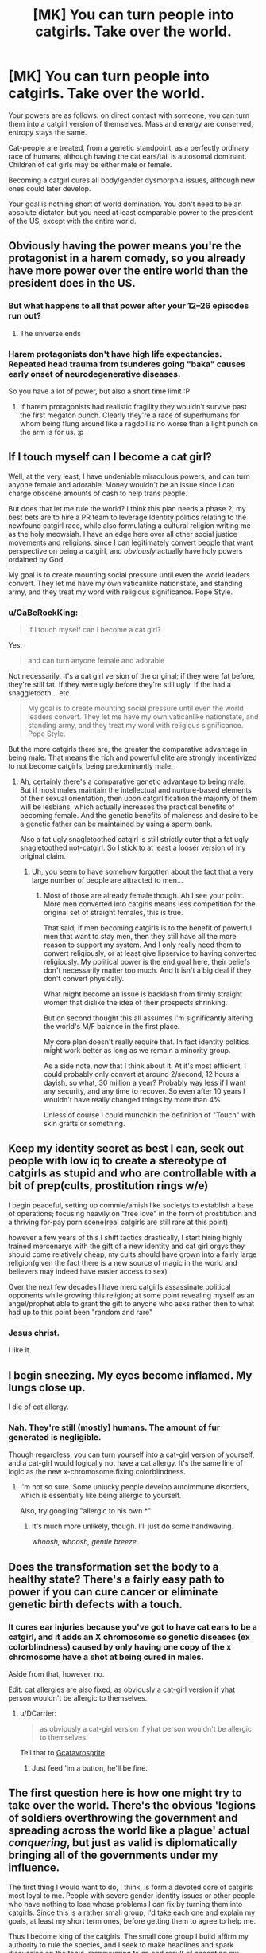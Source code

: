 #+TITLE: [MK] You can turn people into catgirls. Take over the world.

* [MK] You can turn people into catgirls. Take over the world.
:PROPERTIES:
:Author: GaBeRockKing
:Score: 14
:DateUnix: 1472829683.0
:DateShort: 2016-Sep-02
:END:
Your powers are as follows: on direct contact with someone, you can turn them into a catgirl version of themselves. Mass and energy are conserved, entropy stays the same.

Cat-people are treated, from a genetic standpoint, as a perfectly ordinary race of humans, although having the cat ears/tail is autosomal dominant. Children of cat girls may be either male or female.

Becoming a catgirl cures all body/gender dysmorphia issues, although new ones could later develop.

Your goal is nothing short of world domination. You don't need to be an absolute dictator, but you need at least comparable power to the president of the US, except with the entire world.


** Obviously having the power means you're the protagonist in a harem comedy, so you already have more power over the entire world than the president does in the US.
:PROPERTIES:
:Author: Anderkent
:Score: 44
:DateUnix: 1472830237.0
:DateShort: 2016-Sep-02
:END:

*** But what happens to all that power after your 12--26 episodes run out?
:PROPERTIES:
:Author: OutOfNiceUsernames
:Score: 13
:DateUnix: 1472830562.0
:DateShort: 2016-Sep-02
:END:

**** The universe ends
:PROPERTIES:
:Author: monkyyy0
:Score: 8
:DateUnix: 1472851344.0
:DateShort: 2016-Sep-03
:END:


*** Harem protagonists don't have high life expectancies. Repeated head trauma from tsunderes going "baka" causes early onset of neurodegenerative diseases.

So you have a lot of power, but also a short time limit :P
:PROPERTIES:
:Author: GaBeRockKing
:Score: 23
:DateUnix: 1472830952.0
:DateShort: 2016-Sep-02
:END:

**** If harem protagonists had realistic fragility they wouldn't survive past the first megaton punch. Clearly they're a race of superhumans for whom being flung around like a ragdoll is no worse than a light punch on the arm is for us. :p
:PROPERTIES:
:Author: The_Magus_199
:Score: 1
:DateUnix: 1473827954.0
:DateShort: 2016-Sep-14
:END:


** If I touch myself can I become a cat girl?

Well, at the very least, I have undeniable miraculous powers, and can turn anyone female and adorable. Money wouldn't be an issue since I can charge obscene amounts of cash to help trans people.

But does that let me rule the world? I think this plan needs a phase 2, my best bets are to hire a PR team to leverage Identity politics relating to the newfound catgirl race, while also formulating a cultural religion writing me as the holy meowsiah. I have an edge here over all other social justice movements and religions, since I can legitimately convert people that want perspective on being a catgirl, and /obviously/ actually have holy powers ordained by God.

My goal is to create mounting social pressure until even the world leaders convert. They let me have my own vaticanlike nationstate, and standing army, and they treat my word with religious significance. Pope Style.
:PROPERTIES:
:Author: gabbalis
:Score: 30
:DateUnix: 1472833926.0
:DateShort: 2016-Sep-02
:END:

*** u/GaBeRockKing:
#+begin_quote
  If I touch myself can I become a cat girl?
#+end_quote

Yes.

#+begin_quote
  and can turn anyone female and adorable
#+end_quote

Not necessarily. It's a cat girl version of the original; if they were fat before, they're still fat. If they were ugly before they're still ugly. If the had a snaggletooth... etc.

#+begin_quote
  My goal is to create mounting social pressure until even the world leaders convert. They let me have my own vaticanlike nationstate, and standing army, and they treat my word with religious significance. Pope Style.
#+end_quote

But the more catgirls there are, the greater the comparative advantage in being male. That means the rich and powerful elite are strongly incentivized to not become catgirls, being predominantly male.
:PROPERTIES:
:Author: GaBeRockKing
:Score: 5
:DateUnix: 1472838064.0
:DateShort: 2016-Sep-02
:END:

**** Ah, certainly there's a comparative genetic advantage to being male. But if most males maintain the intellectual and nurture-based elements of their sexual orientation, then upon catgirlification the majority of them will be lesbians, which actually increases the practical benefits of becoming female. And the genetic benefits of maleness and desire to be a genetic father can be maintained by using a sperm bank.

Also a fat ugly snagletoothed catgirl is still strictly cuter that a fat ugly snagletoothed not-catgirl. So I stick to at least a looser version of my original claim.
:PROPERTIES:
:Author: gabbalis
:Score: 5
:DateUnix: 1472839160.0
:DateShort: 2016-Sep-02
:END:

***** Uh, you seem to have somehow forgotten about the fact that a very large number of people are attracted to men...
:PROPERTIES:
:Author: creatureofthewood
:Score: 7
:DateUnix: 1472845653.0
:DateShort: 2016-Sep-03
:END:

****** Most of those are already female though. Ah I see your point. More men converted into catgirls means less competition for the original set of straight females, this is true.

That said, if men becoming catgirls is to the benefit of powerful men that want to stay men, then they still have all the more reason to support my system. And I only really need them to convert religiously, or at least give lipservice to having converted religiously. My political power is the end goal here, their beliefs don't necessarily matter too much. And It isn't a big deal if they don't convert physically.

What might become an issue is backlash from firmly straight women that dislike the idea of their prospects shrinking.

But on second thought this all assumes I'm significantly altering the world's M/F balance in the first place.

My core plan doesn't really require that. In fact identity politics might work better as long as we remain a minority group.

As a side note, now that I think about it. At it's most efficient, I could probably only convert at around 2/second, 12 hours a dayish, so what, 30 million a year? Probably way less if I want any security, and any time to recover. So even after 10 years I wouldn't have really changed things by more than 4%.

Unless of course I could munchkin the definition of "Touch" with skin grafts or something.
:PROPERTIES:
:Author: gabbalis
:Score: 4
:DateUnix: 1472848971.0
:DateShort: 2016-Sep-03
:END:


** Keep my identity secret as best I can, seek out people with low iq to create a stereotype of catgirls as stupid and who are controllable with a bit of prep(cults, prostitution rings w/e)

I begin peaceful, setting up commie/amish like societys to establish a base of operations; focusing heavily on "free love" in the form of prostitution and a thriving for-pay porn scene(real catgirls are still rare at this point)

however a few years of this I shift tactics drastically, I start hiring highly trained mercenarys with the gift of a new identity and cat girl orgys they should come relatively cheap, my cults should have grown into a fairly large religion(given the fact there is a new source of magic in the world and believers may indeed have easier access to sex)

Over the next few decades I have merc catgirls assassinate political opponents while growing this religion; at some point revealing myself as an angel/prophet able to grant the gift to anyone who asks rather then to what had up to this point been "random and rare"
:PROPERTIES:
:Author: monkyyy0
:Score: 7
:DateUnix: 1472852818.0
:DateShort: 2016-Sep-03
:END:

*** Jesus christ.

I like it.
:PROPERTIES:
:Author: GaBeRockKing
:Score: 3
:DateUnix: 1472855449.0
:DateShort: 2016-Sep-03
:END:


** I begin sneezing. My eyes become inflamed. My lungs close up.

I die of cat allergy.
:PROPERTIES:
:Score: 4
:DateUnix: 1472849605.0
:DateShort: 2016-Sep-03
:END:

*** Nah. They're still (mostly) humans. The amount of fur generated is negligible.

Though regardless, you can turn yourself into a cat-girl version of yourself, and a cat-girl would logically not have a cat allergy. It's the same line of logic as the new x-chromosome.fixing colorblindness.
:PROPERTIES:
:Author: GaBeRockKing
:Score: 2
:DateUnix: 1472850720.0
:DateShort: 2016-Sep-03
:END:

**** I'm not so sure. Some unlucky people develop autoimmune disorders, which is essentially like being allergic to yourself.

Also, try googling "allergic to his own *"
:PROPERTIES:
:Author: sir_pirriplin
:Score: 3
:DateUnix: 1472851014.0
:DateShort: 2016-Sep-03
:END:

***** It's much more unlikely, though. I'll just do some handwaving.

/whoosh, whoosh, gentle breeze./
:PROPERTIES:
:Author: GaBeRockKing
:Score: 4
:DateUnix: 1472851189.0
:DateShort: 2016-Sep-03
:END:


** Does the transformation set the body to a healthy state? There's a fairly easy path to power if you can cure cancer or eliminate genetic birth defects with a touch.
:PROPERTIES:
:Author: FormerlySarsaparilla
:Score: 4
:DateUnix: 1472832200.0
:DateShort: 2016-Sep-02
:END:

*** It cures ear injuries because you've got to have cat ears to be a catgirl, and it adds an X chromosome so genetic diseases (ex colorblindness) caused by only having one copy of the x chromosome have a shot at being cured in males.

Aside from that, however, no.

Edit: cat allergies are also fixed, as obviously a cat-girl version if yhat person wouldn't be allergic to themselves.
:PROPERTIES:
:Author: GaBeRockKing
:Score: 6
:DateUnix: 1472832483.0
:DateShort: 2016-Sep-02
:END:

**** u/DCarrier:
#+begin_quote
  as obviously a cat-girl version if yhat person wouldn't be allergic to themselves.
#+end_quote

Tell that to [[http://www.mspaintadventures.com/?s=6&p=009736][Gcatavrosprite]].
:PROPERTIES:
:Author: DCarrier
:Score: 5
:DateUnix: 1472871719.0
:DateShort: 2016-Sep-03
:END:

***** Just feed 'im a button, he'll be fine.
:PROPERTIES:
:Author: The_Magus_199
:Score: 1
:DateUnix: 1473828143.0
:DateShort: 2016-Sep-14
:END:


** The first question here is how one might try to take over the world. There's the obvious 'legions of soldiers overthrowing the government and spreading across the world like a plague' actual /conquering/, but just as valid is diplomatically bringing all of the governments under my influence.

The first thing I would want to do, I think, is form a devoted core of catgirls most loyal to me. People with severe gender identity issues or other people who have nothing to lose whose problems I can fix by turning them into catgirls. Since this is a rather small group, I'd take each one and explain my goals, at least my short term ones, before getting them to agree to help me.

Thus I become king of the catgirls. The small core group I build affirm my authority to rule the species, and I seek to make headlines and spark discussion on the topic, maneuvering to an end result of accepting my sovereignty. If I'm lucky, I might get a reserve or something given to me and the catgirls, but I'd be willing to accept having no clay of my own if the wold at large still recognizes me as king of the catgirls.

During this whole episode, there will likely be an amount of people seeking to turn into catgirls, meaning my ranks will grow swiftly. I'll want to set up some girls in specific roles to ensure the functioning of my country. Depending on my country's level of autonomy I might need to figure out imports and exports and police and the like, so I'd need to recruit the help of economists, lawyers, politicians, and other specialists. If I'm in such a situation, I'd also likely be in a position to collect taxes to support all of that. If I don't have that kind of autonomy, I'd thankfully need much fewer things set up, but still things like passports or identification.

So how do I go from 'subject state' (effectively what I would be no matter the autonomy) to 'world leader'? Definitely war is out. I'm not a strong country, I don't have nukes, and I live by the mercy of the actual government. So I need to gain influence.

I'm thinking what I would do is look at a country with few diplomatic ties who is struggling (something like Venezuela comes to mind, but I'd need to do more research), and start focusing operations there. All voluntary, I freely offer to turn people of the target country into catgirls (and thus also citizens of my country) in exchange for loyalty. Next up, I try to get into power. Again, varies greatly by country, but if I can get the loyalty of a politician there I could orchestrate the country into having a catgirl in charge. From there, I think I could manage accumulating influence over the country's government as king of the catgirls until such point where I can assume direct control without too much fuss. If my governmental policies are better for the country's people, they might even thank me.

Once I have an entire country under by control, and not just some reserve somewhere (if that), it's time to bunker down and gain influence in other poor countries. I'd want to devise a system to maximize catgirl conversion rate while also keeping myself safe from risk of assassination, and with legions of catgirl followers I could worm my way into power of many third world countries. If I'm lucky, I could even get people to see it as humanitarian, bringing western values and economy to these struggling countries. It would not be easy by any means, especially with the rampant corruption I'd have to handle, but with dedicated experts on my side I think I can keep things together, especially if I have direct authority as king of the catgirls.

Once I've established a strong global empire across places like South America and Africa, I'd turn to the wealthier countries. Wash, rinse, repeat, and I have precedent for this method so as long as I make sure to avoid outright condemnation by the more powerful countries. With luck, I could bring the entire world under my influence within my lifetime.
:PROPERTIES:
:Author: InfernoVulpix
:Score: 4
:DateUnix: 1472835407.0
:DateShort: 2016-Sep-02
:END:

*** Ah yes. The old "conquer south america first" strategy. I see you're a risk player ;)
:PROPERTIES:
:Author: GaBeRockKing
:Score: 7
:DateUnix: 1472838174.0
:DateShort: 2016-Sep-02
:END:

**** Nah, Australia is the way to go.
:PROPERTIES:
:Author: eaglejarl
:Score: 1
:DateUnix: 1472961727.0
:DateShort: 2016-Sep-04
:END:

***** But IF you have SA, since the third easiest continent to control is Africa, you can turtle with only 4 points of invasion while making 6 soldiers per turn. Meanwhile, you can dick 3 continents at once.
:PROPERTIES:
:Author: GaBeRockKing
:Score: 2
:DateUnix: 1472962537.0
:DateShort: 2016-Sep-04
:END:


*** u/monkyyy0:
#+begin_quote
  Thus I become king of the catgirls. The small core group I build affirm my authority to rule the species, and I seek to make headlines and spark discussion on the topic, maneuvering to an end result of accepting my sovereignty
#+end_quote

I simply don't see this happening, you would find yourself as the target of a usa/nato-backed military coup. Its democracy, long standing tradition and careful positioning or bust in the current game
:PROPERTIES:
:Author: monkyyy0
:Score: 2
:DateUnix: 1472856574.0
:DateShort: 2016-Sep-03
:END:

**** I've seen enough anime to know that a squad of catgirls can take down a squad of boring mundane special-ops soldiers.
:PROPERTIES:
:Author: FaceDeer
:Score: 4
:DateUnix: 1472874403.0
:DateShort: 2016-Sep-03
:END:


** I would seek out an audience with [[https://en.m.wikipedia.org/wiki/Martine_Rothblatt][Martine Rothblatt]] the transgender transhumanist billionaire and get swiftly to work doing relevant humanitarian work for PR purposes whilst she uses her biotech and political connections to use my modified catgirl-causing blood/dna samples to massively accelerate pharmaceutical treatments. The financial, political and public support good will could get me pretty far, though as my method is so open, by 2030 or so technology may have caught up and I am unremarkable once more.
:PROPERTIES:
:Author: Deku-shrub
:Score: 5
:DateUnix: 1472839026.0
:DateShort: 2016-Sep-02
:END:


** Start by auctioning your talent through hospitals and medical clinics. People who are dying of something incurable now have another option to live. Not everyone will take it, but some will. Rich old people who don't care about society's response will take it just for being able to wipe away a lifetime's accumulation of disease and damage. Being an old /yet perfectly healthy/ catgirl may well have an appeal.

Given that you are the only source of this lifesaving ability, you can charge pretty much someone's entire fortune to save/extend their life. For those who are or were politically connected, you can charge favors. You now have money and a degree of influence.

Make the changes to the rich and powerful while they don't know you're there or how you did it. Have them stand a long way in front of a laser scanner or something, then stay at a clinic for 24 hours. Initiate direct contact while they sleep, or via a handshake while pretending to be a receptionist or assistant. They go away not knowing how you did it, and not associating any complex procedure with the conversion. Let them talk about it with other people. Let the intelligence community believe that the process can be initiated without the person's consent and ideally at a distance.

Find people in positions of power who have built up cults of personality or connected their career to their looks. Televangelists, politicians, businesspeople, Hollywood actors. Have someone contact them, claiming to have stolen your catgirl technology, and threaten to turn them into catgirls if they don't do what you say. Again, more money and influence.

I would note here that quite possibly a large proportion of current politicians on all sides would not want to be suddenly turned into a catgirl at the worst possible moment. Even better, it's quite possible that various people in their retinue, family, or circles /would/ but haven't told them for fear of retribution, so having those people suddenly become catgirls would induce fear and anger in the primary target. If the people who got transformed (and wanted to be) start expressing joy at the change, you can further threaten the primary target by mentioning that the change affects people's minds, too.

Against a threat to personal power which apparently can't be defended against in any way, and with a lot of old, rich, connected people having voluntarily undergone transformation and thus not putting up with any attempt to demonize the process or result (and simultaneously culturally connecting the process with being rich and somewhat selfish), quite a lot of politicians might be able to be coerced, giving you extensive behind-the-scenes power.
:PROPERTIES:
:Author: Geminii27
:Score: 3
:DateUnix: 1472905818.0
:DateShort: 2016-Sep-03
:END:


** Wait for a few years for [[http://www.egscomics.com/][El Goonish Shive]] to go on an arc about Lord Tedd, and you'll have your answer XD

(Not an actual responce to your question, just pointing out a very good webcomic with a similar minor plot).
:PROPERTIES:
:Author: vallar57
:Score: 3
:DateUnix: 1472932098.0
:DateShort: 2016-Sep-04
:END:


** Okay, the fact that it cures dysmorphias makes it a big money maker and utilliton generator - Gender reassignment is very expensive and while this has side effects, it's also strictly better - you get to be fertile, and can be sure of still being sexually functional at the end, which is not guaranteed with the scalpel's version.

So you get to be rich and popular just charging 2k a pop, to the tune of.. .. 2 million transsexuals in the first world all counted, (This counts on a good chunk of FTM trans people using your services to alter their minds more than their bodies. Count goes down if you're no okay with that). probably a smaller group who have other dysmorphias or afflictions this would cure.. so, what, 4-5 billion dollars. And a very psychedelic year. And then. Yhea, at that point you're stuck working the "I'm rich" angles, because it's worthless as a threat. If you're lucky, you get a cult following, but..
:PROPERTIES:
:Author: Izeinwinter
:Score: 2
:DateUnix: 1472841572.0
:DateShort: 2016-Sep-02
:END:


** I would begin a quest to turn powerful male leaders advocating particularly violent, patriarchal, or homophobic politics into (cat) girls.

I think this would result in many positive changes, globally.
:PROPERTIES:
:Author: ishaan123
:Score: 2
:DateUnix: 1472850726.0
:DateShort: 2016-Sep-03
:END:

*** But will that let you take over the world? It dkesn't matter how well you do, unless you /win./ And if you're not a winner, you're a loser. Them's the rules.
:PROPERTIES:
:Author: GaBeRockKing
:Score: 1
:DateUnix: 1472850959.0
:DateShort: 2016-Sep-03
:END:

**** Well, you said I need power comparable to that of a USA style president of the world. I can neutralize practically any political leader I dislike whose support is primarily from people too sexist to follow a girl.

If I turn, say, all the leaders of ISIL into a catgirls, I think I've fulfilled the criteria of shifting the world towards my values much more than a person who must be re-elected by the global population every four years, with many checks and balances on their power, who could be dethroned at any time with a change of political fortune ever could.
:PROPERTIES:
:Author: ishaan123
:Score: 4
:DateUnix: 1472851273.0
:DateShort: 2016-Sep-03
:END:

***** How would you touch isil?
:PROPERTIES:
:Author: t3tsubo
:Score: 1
:DateUnix: 1472852161.0
:DateShort: 2016-Sep-03
:END:

****** I wonder if the rules around "touching" can be egregiously abused a bit. Can a detatched part of yourself transmit touch? How recently detatched? How small?

I'm considering the possibility of extracting and freezing a large quantity of my blood here, and then using it as a sort of catgirl-inducing "chemical weapon" of sorts. You could aerosolize it from drones over large gatherings and make thousands of catgirls in one shot, for example. Could be a powerful toolkit.
:PROPERTIES:
:Author: FaceDeer
:Score: 2
:DateUnix: 1472874700.0
:DateShort: 2016-Sep-03
:END:

******* Turning people into cat girls doesn't harm them in that kind of scenario
:PROPERTIES:
:Author: t3tsubo
:Score: 1
:DateUnix: 1472876147.0
:DateShort: 2016-Sep-03
:END:


****** Idk. Use money gathered by means shown by others in thread (breakthroughs in physics, biotech, selling transformations), maybe pretend to be a journalist, you know... find a way. It doesn't have to be ISIL necessarily, it could be more public figures.
:PROPERTIES:
:Author: ishaan123
:Score: 1
:DateUnix: 1472852433.0
:DateShort: 2016-Sep-03
:END:

******* Assuming there's no time delay on your power, there's very little chance of you being able to turn a prominent figure without being immediately shot and/or detained. What happens from there would depend on a variety of things but I can't imagine it will be very pleasant. Humans have a distinct reaction to fear: kill the thing scaring me.
:PROPERTIES:
:Author: Kishoto
:Score: 1
:DateUnix: 1473024470.0
:DateShort: 2016-Sep-05
:END:


** As wonderful as this would be, I don't think this is possible. Perhaps I am small-minded, but I can only see this helping accrue wealth, and I don't think wealth is enough to take over the world. To be honest, I'm not sure the world CAN be taken over (barring some sort of Outside Context Problem [and I don't think this is powerful enough to qualify]).
:PROPERTIES:
:Author: biomatter
:Score: 2
:DateUnix: 1472851174.0
:DateShort: 2016-Sep-03
:END:

*** Hey, if this was an easy problem, I'd have solved it by now.

Um, I mean, I though [[/r/rational][r/rational]] would like a challenge?

/pay no attention to the man behind the curtain./
:PROPERTIES:
:Author: GaBeRockKing
:Score: 9
:DateUnix: 1472852421.0
:DateShort: 2016-Sep-03
:END:


** I'm a bot, /bleep/, /bloop/. Someone has linked to this thread from another place on reddit:

- [[[/r/transhuman]]] [[https://np.reddit.com/r/Transhuman/comments/50ui12/mk_you_can_turn_people_into_catgirls_take_over/][[MK] You can turn people into catgirls. Take over the world. • /r/rational]]

[[#footer][]]/^{If you follow any of the above links, please respect the rules of reddit and don't vote in the other threads.} ^{([[/r/TotesMessenger][Info]]} ^{/} ^{[[/message/compose?to=/r/TotesMessenger][Contact]])}/

[[#bot][]]
:PROPERTIES:
:Author: TotesMessenger
:Score: 1
:DateUnix: 1472838737.0
:DateShort: 2016-Sep-02
:END:


** Use it on me.
:PROPERTIES:
:Author: FlutterRaeg
:Score: 1
:DateUnix: 1472966761.0
:DateShort: 2016-Sep-04
:END:
